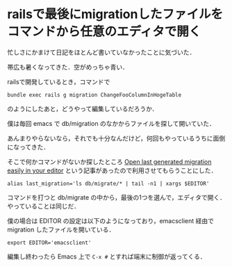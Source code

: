 * railsで最後にmigrationしたファイルをコマンドから任意のエディタで開く

忙しさにかまけて日記をほとんど書いていなかったことに気づいた．

帯広も暑くなってきた．空がめっちゃ青い．

railsで開発しているとき，コマンドで

: bundle exec rails g migration ChangeFooColumnInHogeTable

のようにしたあと，どうやって編集しているだろうか．

僕は毎回 emacs で db/migration のなかからファイルを探して開いていた．

あんまりやらないなら，それでも十分なんだけど，何回もやっているうちに面倒になってきた．

そこで何かコマンドがないか探したところ [[https://coderwall.com/p/jgqsmg][Open last generated migration easily in your editor]] という記事があったので利用させてもらうことにした．

: alias last_migration='ls db/migrate/* | tail -n1 | xargs $EDITOR'

コマンドを打つと db/migrate の中から，最後の1つを選んで，エディタで開く．やっていることは同じだ．

僕の場合は EDITOR の設定は以下のようになっており，emacsclient 経由で migration したファイルを開いている．

: export EDITOR='emacsclient'

編集し終わったら Emacs 上で =C-x #= とすれば端末に制御が返ってくる．
